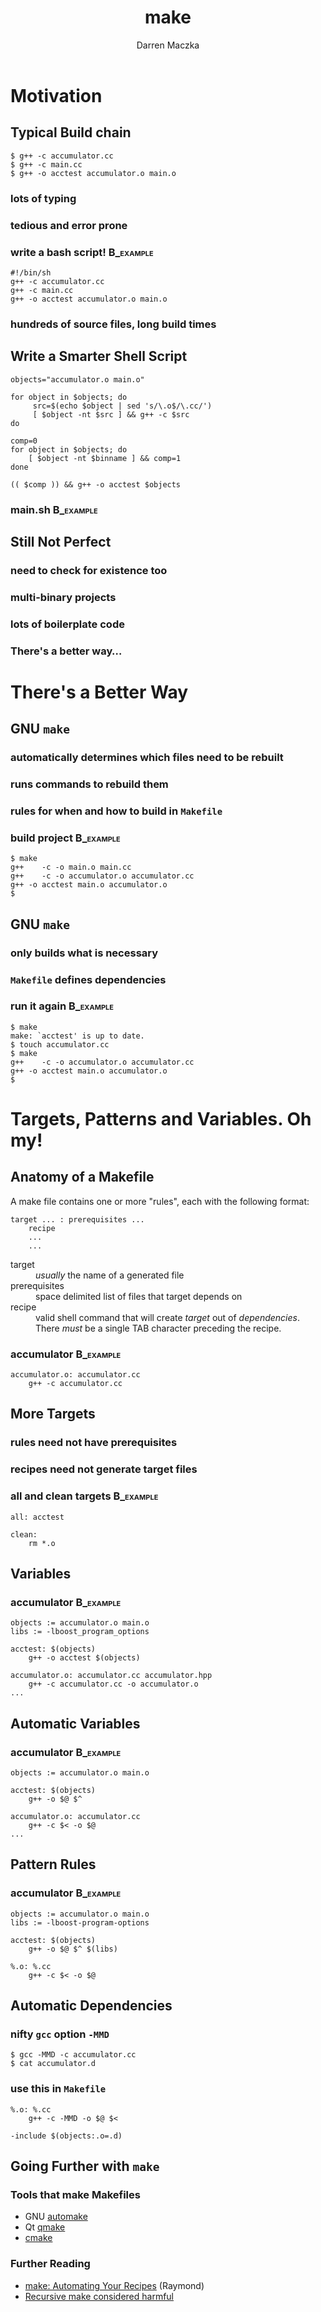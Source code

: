#+TITLE: make
#+AUTHOR: Darren Maczka
#+LaTeX_HEADER: \usepackage{xcolor}
#+LaTeX_HEADER: \usepackage{mathptmx}
#+LaTeX_HEADER: \usepackage{tikz}
#+LaTeX_HEADER: \usetikzlibrary{arrows}
#+LaTeX_HEADER: \usepackage{verbatim}
#+LaTeX_CLASS: beamer
#+LaTeX_CLASS_OPTIONS: [presentation]
#+BEAMER_FRAME_LEVEL: 2
#+LANGUAGE:  en
#+OPTIONS:   H:3 num:t toc:t \n:nil @:t ::t |:t ^:t -:t f:t *:t <:t
#+OPTIONS:   TeX:t LaTeX:t skip:nil d:nil todo:t pri:nil tags:not-in-toc
#+BEAMER_HEADER_EXTRA: \usetheme{CambridgeUS}
#+COLUMNS: %45ITEM %10BEAMER_env(Env) %10BEAMER_envargs(Env Args) %4BEAMER_col(Col) %8BEAMER_extra(Extra)
#+PROPERTY: BEAMER_col_ALL 0.1 0.2 0.3 0.4 0.5 0.6 0.7 0.8 0.9 1.0 :ETC

* Motivation
** Typical Build chain
#+begin_example
$ g++ -c accumulator.cc
$ g++ -c main.cc
$ g++ -o acctest accumulator.o main.o
#+end_example

*** lots of typing
*** tedious and error prone
 
*** write a bash script!					  :B_example:
    :PROPERTIES:
    :BEAMER_env: example
    :END:
#+begin_example
#!/bin/sh
g++ -c accumulator.cc
g++ -c main.cc
g++ -o acctest accumulator.o main.o
#+end_example
*** hundreds of source files, long build times

** Write a Smarter Shell Script
#+begin_src shell
objects="accumulator.o main.o"

for object in $objects; do
     src=$(echo $object | sed 's/\.o$/\.cc/')
     [ $object -nt $src ] && g++ -c $src
do

comp=0
for object in $objects; do
    [ $object -nt $binname ] && comp=1
done

(( $comp )) && g++ -o acctest $objects
#+end_src

*** main.sh							  :B_example:
    :PROPERTIES:
    :BEAMER_env: example
    :END:
** Still Not Perfect
*** need to check for existence too
*** multi-binary projects
*** lots of boilerplate code
*** There's a better way...

* There's a Better Way
** GNU =make=
*** automatically determines which files need to be rebuilt
*** runs commands to rebuild them
*** rules for when and how to build in =Makefile=
*** build project						  :B_example:
    :PROPERTIES:
    :BEAMER_env: example
    :END:
#+begin_example
$ make
g++    -c -o main.o main.cc
g++    -c -o accumulator.o accumulator.cc
g++ -o acctest main.o accumulator.o
$ 
#+end_example
** GNU =make=
*** only builds what is necessary
*** =Makefile= defines dependencies
*** run it again 						  :B_example:
    :PROPERTIES:
    :BEAMER_env: example
    :END:
#+begin_example
$ make
make: `acctest' is up to date.
$ touch accumulator.cc
$ make
g++    -c -o accumulator.o accumulator.cc
g++ -o acctest main.o accumulator.o
$
#+end_example

* Targets, Patterns and Variables. Oh my!
** Anatomy of a Makefile
A make file contains one or more "rules", each with the following format:

#+begin_example
target ... : prerequisites ...
    recipe
    ...
    ...
#+end_example

- target :: /usually/ the name of a generated file
- prerequisites :: space delimited list of files that target depends on
- recipe :: valid shell command that will create /target/ out of /dependencies/. There /must/ be a single TAB character preceding the recipe.

*** accumulator 						  :B_example:
  :PROPERTIES:
  :BEAMER_env: example
  :END:
#+begin_src make
accumulator.o: accumulator.cc
    g++ -c accumulator.cc
#+end_src

** More Targets
*** rules need not have prerequisites
*** recipes need not generate target files
*** all and clean targets 					  :B_example:
    :PROPERTIES:
    :BEAMER_env: example
    :END:
#+begin_example
all: acctest

clean:
    rm *.o
#+end_example

** Variables
*** accumulator 						  :B_example:
  :PROPERTIES:
  :BEAMER_env: example
  :END:
#+begin_src make
objects := accumulator.o main.o
libs := -lboost_program_options

acctest: $(objects)
    g++ -o acctest $(objects)

accumulator.o: accumulator.cc accumulator.hpp
    g++ -c accumulator.cc -o accumulator.o
...
#+end_src
** Automatic Variables
*** accumulator 						  :B_example:
  :PROPERTIES:
  :BEAMER_env: example
  :END:
#+begin_src make
objects := accumulator.o main.o

acctest: $(objects)
    g++ -o $@ $^

accumulator.o: accumulator.cc
    g++ -c $< -o $@
...
#+end_src

** Pattern Rules
*** accumulator 						  :B_example:
  :PROPERTIES:
  :BEAMER_env: example
  :END:
#+begin_src make
objects := accumulator.o main.o
libs := -lboost-program-options

acctest: $(objects)
    g++ -o $@ $^ $(libs)

%.o: %.cc
    g++ -c $< -o $@
#+end_src


** Automatic Dependencies
*** nifty =gcc= option =-MMD=
#+begin_example
$ gcc -MMD -c accumulator.cc
$ cat accumulator.d
#+end_example

*** use this in =Makefile=
#+begin_src make
%.o: %.cc
	g++ -c -MMD -o $@ $<

-include $(objects:.o=.d)
#+end_src

** Going Further with =make=
*** Tools that make Makefiles
- GNU [[http://www.gnu.org/software/automake/][automake]]
- Qt [[http://qt-project.org/doc/qt-4.8/qmake-manual.html][qmake]] 
- [[http://www.cmake.org/][cmake]]

*** Further Reading
- [[http://www.catb.org/esr/writings/taoup/html/ch15s04.html][make: Automating Your Recipes]] (Raymond)
- [[http://miller.emu.id.au/pmiller/books/rmch/][Recursive make considered harmful]]
